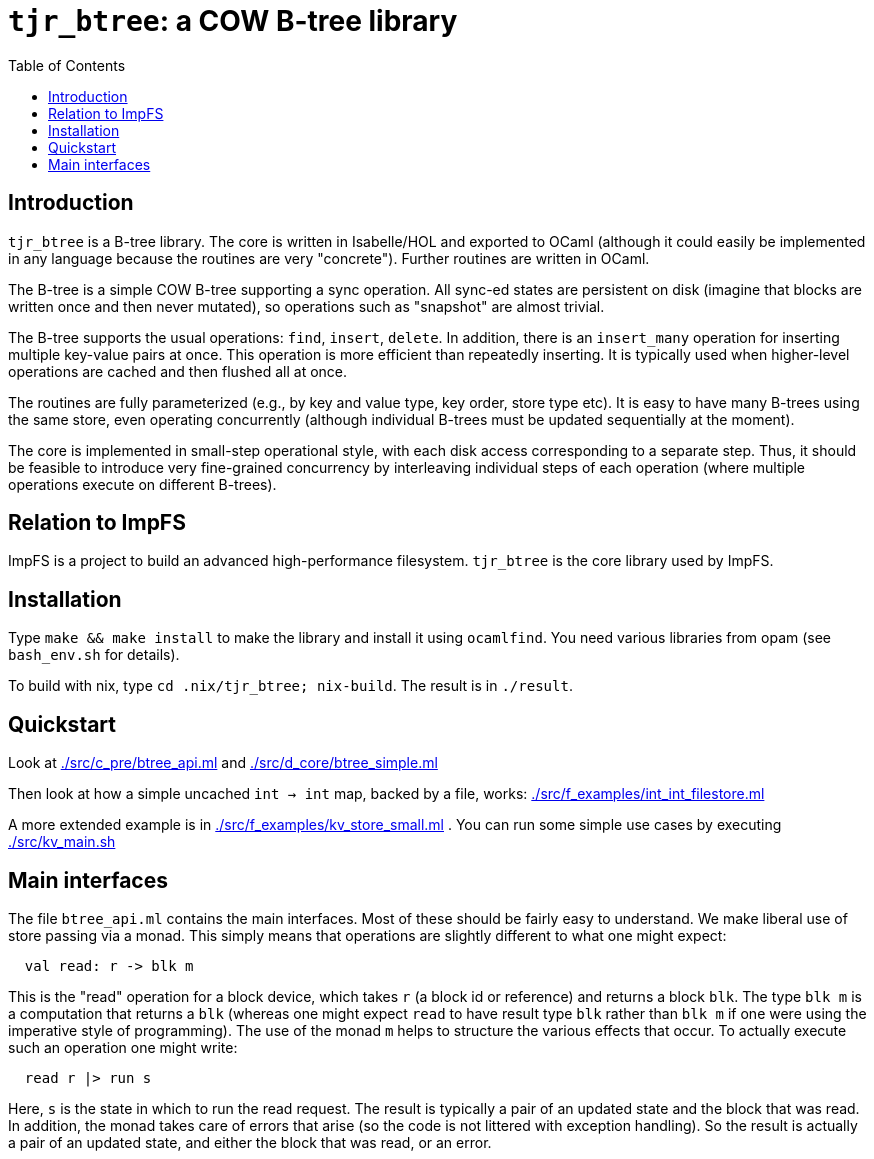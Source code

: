 = `tjr_btree`: a COW B-tree library
:toc: right
:icons: font
:nofooter:



== Introduction

`tjr_btree` is a B-tree library. The core is written in Isabelle/HOL
and exported to OCaml (although it could easily be implemented in any
language because the routines are very "concrete"). Further routines
are written in OCaml.

The B-tree is a simple COW B-tree supporting a sync operation. All
sync-ed states are persistent on disk (imagine that blocks are written
once and then never mutated), so operations such as "snapshot" are
almost trivial.

The B-tree supports the usual operations: `find`, `insert`, `delete`.
In addition, there is an `insert_many` operation for inserting
multiple key-value pairs at once. This operation is more efficient
than repeatedly inserting. It is typically used when higher-level
operations are cached and then flushed all at once.

The routines are fully parameterized (e.g., by key and value type, key
order, store type etc). It is easy to have many B-trees using the same
store, even operating concurrently (although individual B-trees must
be updated sequentially at the moment).

The core is implemented in small-step operational style, with each
disk access corresponding to a separate step. Thus, it should be
feasible to introduce very fine-grained concurrency by interleaving
individual steps of each operation (where multiple operations execute
on different B-trees).

== Relation to ImpFS

ImpFS is a project to build an advanced high-performance filesystem.
`tjr_btree` is the core library used by ImpFS.

== Installation

Type `make && make install` to make the library and install it using
`ocamlfind`. You need various libraries from opam (see `bash_env.sh`
for details).

To build with nix, type `cd .nix/tjr_btree; nix-build`. The result is in `./result`.

== Quickstart

Look at link:./src/c_pre/btree_api.ml[] and link:./src/d_core/btree_simple.ml[]

Then look at how a simple uncached `int -> int` map, backed by a file,
works: link:./src/f_examples/int_int_filestore.ml[]

A more extended example is in
link:./src/f_examples/kv_store_small.ml[] . You can run some simple
use cases by executing link:./src/kv_main.sh[]



== Main interfaces

The file `btree_api.ml` contains the main interfaces. Most of these
should be fairly easy to understand. We make liberal use of store
passing via a monad. This simply means that operations are slightly different to what one might expect:

----
  val read: r -> blk m
----

This is the "read" operation for a block device, which takes `r` (a
block id or reference) and returns a block `blk`. The type `blk m` is
a computation that returns a `blk` (whereas one might expect `read` to
have result type `blk` rather than `blk m` if one were using the
imperative style of programming). The use of the monad `m` helps to
structure the various effects that occur. To actually execute such an
operation one might write:

----
  read r |> run s
----

Here, `s` is the state in which to run the read request. The result is
typically a pair of an updated state and the block that was read. In
addition, the monad takes care of errors that arise (so the code is
not littered with exception handling). So the result is actually a
pair of an updated state, and either the block that was read, or an
error.


